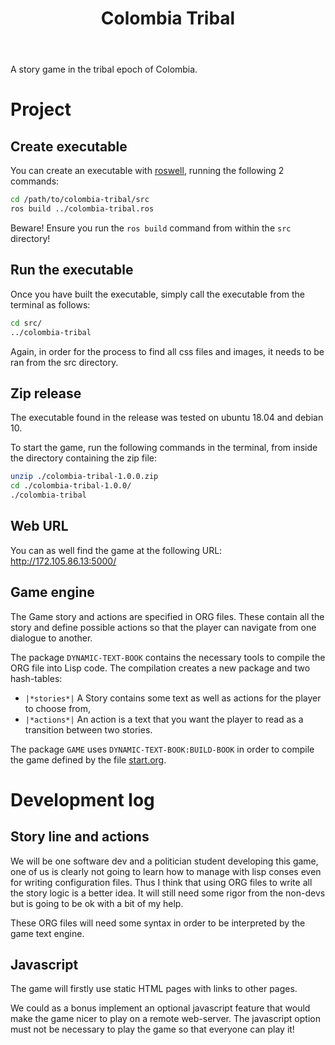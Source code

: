 #+TITLE: Colombia Tribal

A story game in the tribal epoch of Colombia.

* Project

** Create executable

You can create an executable with [[https://github.com/roswell/roswell][roswell]], running the following 2 commands:

#+BEGIN_SRC sh
cd /path/to/colombia-tribal/src
ros build ../colombia-tribal.ros
#+END_SRC

Beware! Ensure you run the =ros build= command from within the =src=
directory!

** Run the executable

Once you have built the executable, simply call the executable from
the terminal as follows:

#+BEGIN_SRC sh
cd src/
../colombia-tribal
#+END_SRC

Again, in order for the process to find all css files and images, it needs to be ran
from the src directory.

** Zip release

The executable found in the release was tested on ubuntu 18.04 and debian 10.

To start the game, run the following commands in the terminal, from
inside the directory containing the zip file:

#+BEGIN_SRC sh
unzip ./colombia-tribal-1.0.0.zip
cd ./colombia-tribal-1.0.0/
./colombia-tribal
#+END_SRC

** Web URL

You can as well find the game at the following URL: http://172.105.86.13:5000/

** Game engine

The Game story and actions are specified in ORG files. These contain
all the story and define possible actions so that the player can
navigate from one dialogue to another.

The package =DYNAMIC-TEXT-BOOK= contains the necessary tools to compile
the ORG file into Lisp code. The compilation creates a new package and
two hash-tables:
 - =|*stories*|= A Story contains some text as well as actions for the
   player to choose from,
 - =|*actions*|= An action is a text that you want the player to read
   as a transition between two stories.

The package =GAME= uses =DYNAMIC-TEXT-BOOK:BUILD-BOOK= in order to
compile the game defined by the file [[file:src/resources/story/start.org][start.org]].

* Development log

** Story line and actions

We will be one software dev and a politician student developing this
game, one of us is clearly not going to learn how to manage with lisp
conses even for writing configuration files. Thus I think that using
ORG files to write all the story logic is a better idea. It will still
need some rigor from the non-devs but is going to be ok with a bit of
my help.

These ORG files will need some syntax in order to be interpreted by
the game text engine.

** Javascript

The game will firstly use static HTML pages with links to other pages.

We could as a bonus implement an optional javascript feature that
would make the game nicer to play on a remote web-server. The
javascript option must not be necessary to play the game so that
everyone can play it!
